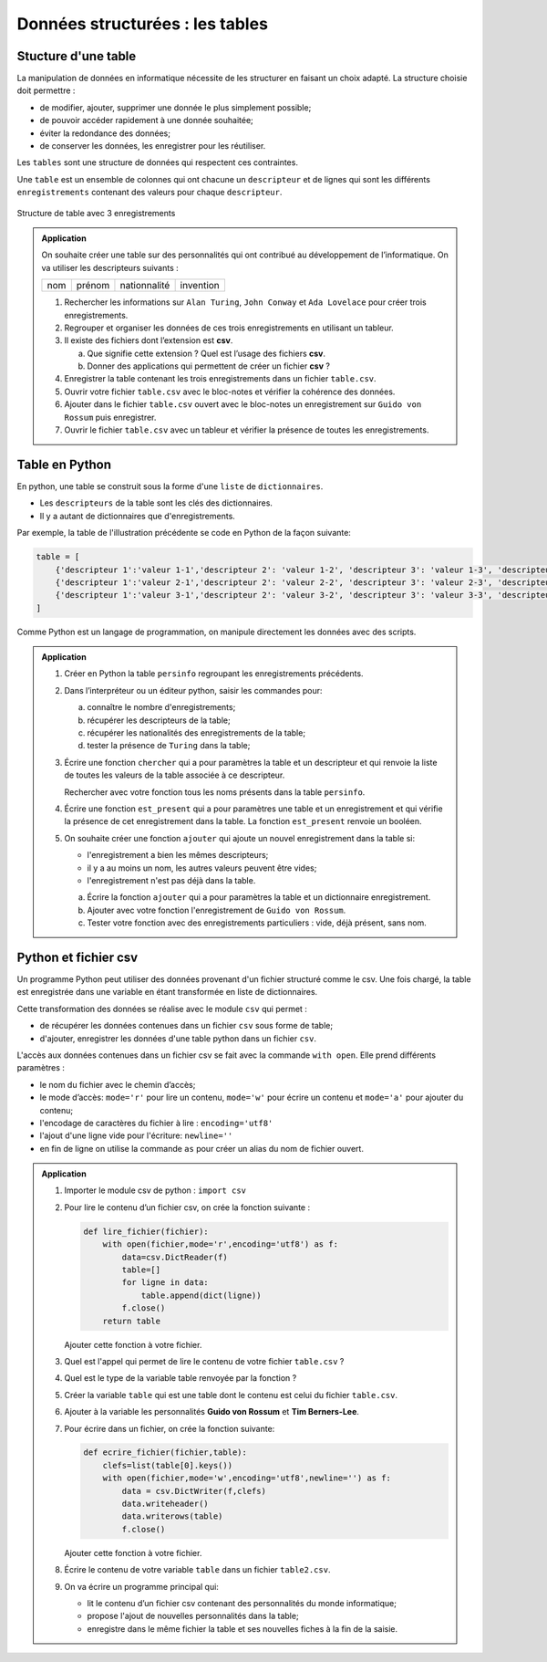 Données structurées : les tables
================================

Stucture d'une table
---------------------
La manipulation de données en informatique nécessite de les structurer en faisant un choix adapté. La structure choisie doit permettre :

-   de modifier, ajouter, supprimer une donnée le plus simplement possible;
-   de pouvoir accéder rapidement à une donnée souhaitée;
-   éviter la redondance des données;
-   de conserver les données, les enregistrer pour les réutiliser.

Les ``tables`` sont une structure de données qui respectent ces contraintes. 

Une ``table`` est un ensemble de colonnes qui ont chacune un ``descripteur`` et de lignes qui sont les différents ``enregistrements`` contenant des valeurs pour chaque ``descripteur``.

.. figure:: ../img/table_1.png
    :align: center
    :width: 480

    Structure de table avec 3 enregistrements

.. admonition:: Application
    :class: application

    On souhaite créer une table sur des personnalités qui ont contribué au développement de l’informatique. On va utiliser les descripteurs suivants :

    .. table::
        :class: table bordure 

        +---+------+------------+---------+
        |nom|prénom|nationnalité|invention|
        +---+------+------------+---------+

    #.  Rechercher les informations sur ``Alan Turing``, ``John Conway`` et ``Ada Lovelace`` pour créer trois enregistrements.
    #.  Regrouper et organiser les données de ces trois enregistrements en utilisant un tableur.
    #.  Il existe des fichiers dont l’extension est **csv**.

        a.  Que signifie cette extension ? Quel est l’usage des fichiers **csv**.
        b.  Donner des applications qui permettent de créer un fichier **csv** ?

    #.  Enregistrer la table contenant les trois enregistrements dans un fichier ``table.csv``.
    #.  Ouvrir votre fichier ``table.csv`` avec le bloc-notes et vérifier la cohérence des données.
    #.  Ajouter dans le fichier ``table.csv`` ouvert avec le bloc-notes un enregistrement sur ``Guido von Rossum`` puis enregistrer.
    #.  Ouvrir le fichier ``table.csv`` avec un tableur et vérifier la présence de toutes les enregistrements.

Table en Python
-----------------

En python, une table se construit sous la forme d'une ``liste`` de ``dictionnaires``. 

-   Les ``descripteurs`` de la table sont les clés des dictionnaires. 
-   Il y a autant de dictionnaires que d'enregistrements.

Par exemple, la table de l'illustration précédente se code en Python de la façon suivante:

.. code:: python

    table = [
        {'descripteur 1':'valeur 1-1','descripteur 2': 'valeur 1-2', 'descripteur 3': 'valeur 1-3', 'descripteur 4': 'valeur 1-4'},
        {'descripteur 1':'valeur 2-1','descripteur 2': 'valeur 2-2', 'descripteur 3': 'valeur 2-3', 'descripteur 4': 'valeur 2-4'},
        {'descripteur 1':'valeur 3-1','descripteur 2': 'valeur 3-2', 'descripteur 3': 'valeur 3-3', 'descripteur 4': 'valeur 13-4'}
    ]

Comme Python est un langage de programmation, on manipule directement les données avec des scripts.

.. admonition:: Application
    :class: application
        
    #.  Créer en Python la table ``persinfo`` regroupant les enregistrements précédents.
    #.  Dans l’interpréteur ou un éditeur python, saisir les commandes pour:
        
        a. connaître le nombre d'enregistrements;
        b. récupérer les descripteurs de la table;
        c. récupérer les nationalités des enregistrements de la table;
        d. tester la présence de ``Turing`` dans la table;

    #.  Écrire une fonction ``chercher`` qui a pour paramètres la table et un descripteur et qui renvoie la liste de toutes les valeurs de la table associée à ce descripteur.

        Rechercher avec votre fonction tous les noms présents dans la table ``persinfo``.

    #.  Écrire une fonction ``est_present`` qui a pour paramètres une table et un enregistrement et qui vérifie la présence de cet enregistrement dans la table. La fonction ``est_present`` renvoie un booléen.

    #.  On souhaite créer une fonction ``ajouter`` qui ajoute un nouvel enregistrement dans la table si:

        -   l'enregistrement a bien les mêmes descripteurs;
        -   il y a au moins un nom, les autres valeurs peuvent être vides;
        -   l'enregistrement n'est pas déjà dans la table.

        a.  Écrire la fonction ``ajouter`` qui a pour paramètres la table et un dictionnaire enregistrement. 
        b.  Ajouter avec votre fonction l'enregistrement de ``Guido von Rossum``.
        c.  Tester votre fonction avec des enregistrements particuliers :  vide, déjà présent, sans nom.


Python et fichier csv
-----------------------

Un programme Python peut utiliser des données provenant d'un fichier structuré comme le csv. Une fois chargé, la table est enregistrée dans une variable en étant transformée en liste de dictionnaires.

Cette transformation des données se réalise avec le module ``csv`` qui permet :

-   de récupérer les données contenues dans un fichier ``csv`` sous forme de table;
-   d'ajouter, enregistrer les données d'une table python dans un fichier ``csv``.

L'accès aux données contenues dans un fichier csv se fait avec la commande ``with open``. Elle prend différents paramètres :

-   le nom du fichier avec le chemin d’accès;
-   le mode d’accès: ``mode='r'`` pour lire un contenu, ``mode='w'`` pour écrire un contenu et ``mode='a'`` pour ajouter du contenu;
-   l'encodage de caractères du fichier à lire : ``encoding='utf8'``
-   l'ajout d'une ligne vide pour l'écriture: ``newline=''``
-   en fin de ligne on utilise la commande ``as`` pour créer un alias du nom de fichier ouvert.

.. code:: python
    :caption: Python

    with open(fichier, mode = 'r', encoding = 'utf8') as f:

.. admonition:: Application
    :class: application

    #.  Importer le module csv de python : ``import csv``
    #.  Pour lire le contenu d’un fichier csv, on crée la fonction suivante :

        .. code:: python

            def lire_fichier(fichier):
                with open(fichier,mode='r',encoding='utf8') as f:
                    data=csv.DictReader(f)
                    table=[]
                    for ligne in data:
                        table.append(dict(ligne))
                    f.close()
                return table

        Ajouter cette fonction à votre fichier.

    #.  Quel est l'appel qui permet de lire le contenu de votre fichier ``table.csv`` ?
    #.  Quel est le type de la variable table renvoyée par la fonction ?
    #. Créer la variable ``table`` qui est une table dont le contenu est celui du fichier ``table.csv``.

    #.  Ajouter à la variable les personnalités **Guido von Rossum** et **Tim Berners-Lee**.

    #.  Pour écrire dans un fichier, on crée la fonction suivante:

        .. code:: python

            def ecrire_fichier(fichier,table):
                clefs=list(table[0].keys())
                with open(fichier,mode='w',encoding='utf8',newline='') as f:
                    data = csv.DictWriter(f,clefs)
                    data.writeheader()
                    data.writerows(table)
                    f.close()

        Ajouter cette fonction à votre fichier.

    #.  Écrire le contenu de votre variable ``table`` dans un fichier ``table2.csv``.

    #.  On va écrire un programme principal qui:

        -   lit le contenu d’un fichier csv contenant des personnalités du monde informatique;
        -   propose l'ajout de nouvelles personnalités dans la table;
        -   enregistre dans le même fichier la table et ses nouvelles fiches à la fin de la saisie.
